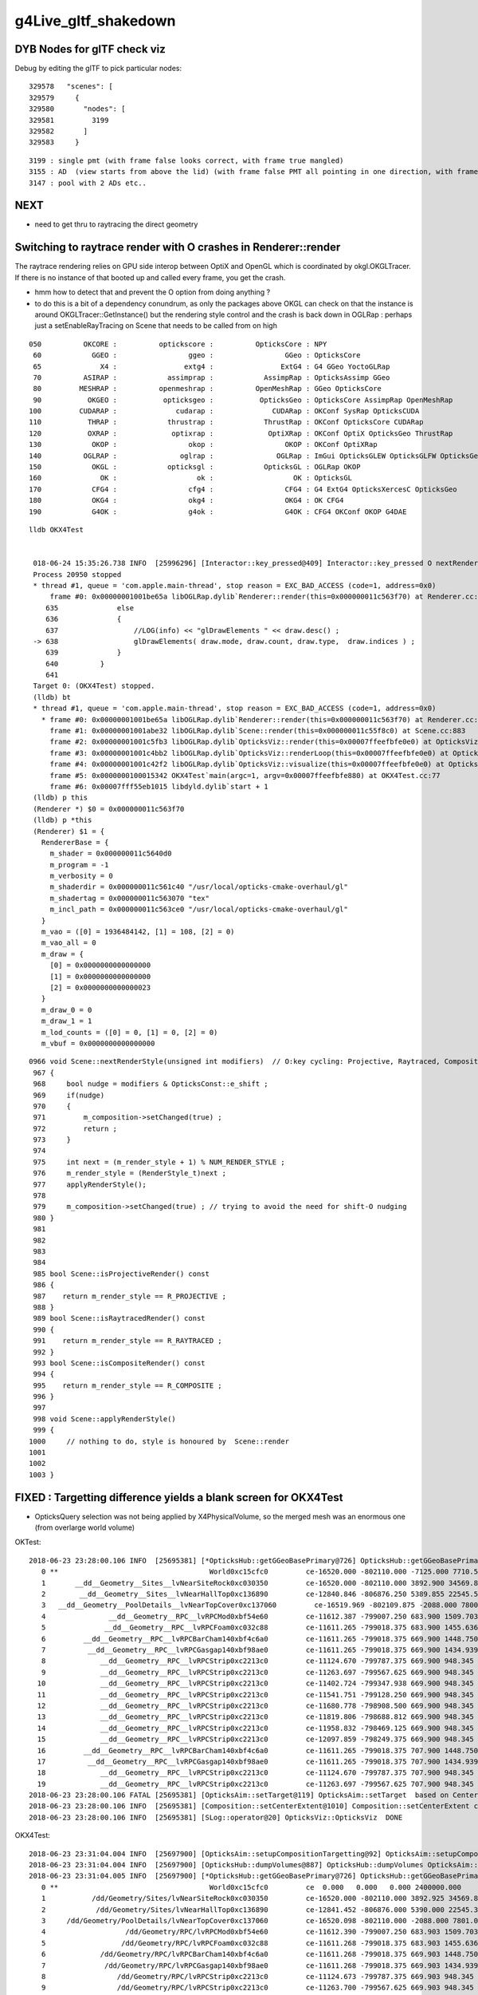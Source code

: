g4Live_gltf_shakedown
========================


DYB Nodes for glTF check viz
--------------------------------

Debug by editing the glTF to pick particular nodes::

    329578   "scenes": [
    329579     {
    329580       "nodes": [
    329581         3199
    329582       ]
    329583     }

::

   3199 : single pmt (with frame false looks correct, with frame true mangled)
   3155 : AD  (view starts from above the lid) (with frame false PMT all pointing in one direction, with frame true correct)
   3147 : pool with 2 ADs etc..


NEXT
-----

* need to get thru to raytracing the direct geometry 



Switching to raytrace render with O crashes in Renderer::render
-------------------------------------------------------------------

The raytrace rendering relies on GPU side interop between OptiX and OpenGL 
which is coordinated by okgl.OKGLTracer.  If there is no instance of 
that booted up and called every frame, you get the crash.

* hmm how to detect that and prevent the O option from doing anything ?


* to do this is a bit of a dependency conundrum, as only the packages above OKGL
  can check on that the instance is around OKGLTracer::GetInstance() 
  but the rendering style control and the crash is back down in OGLRap :
  perhaps just a setEnableRayTracing on Scene that needs to be called
  from on high


::

    050          OKCORE :          optickscore :          OpticksCore : NPY  
     60            GGEO :                 ggeo :                 GGeo : OpticksCore  
     65              X4 :                extg4 :                ExtG4 : G4 GGeo YoctoGLRap  
     70          ASIRAP :            assimprap :            AssimpRap : OpticksAssimp GGeo  
     80         MESHRAP :          openmeshrap :          OpenMeshRap : GGeo OpticksCore  
     90           OKGEO :           opticksgeo :           OpticksGeo : OpticksCore AssimpRap OpenMeshRap  
    100         CUDARAP :              cudarap :              CUDARap : OKConf SysRap OpticksCUDA  
    110           THRAP :            thrustrap :            ThrustRap : OKConf OpticksCore CUDARap  
    120           OXRAP :             optixrap :             OptiXRap : OKConf OptiX OpticksGeo ThrustRap  
    130            OKOP :                 okop :                 OKOP : OKConf OptiXRap  
    140          OGLRAP :               oglrap :               OGLRap : ImGui OpticksGLEW OpticksGLFW OpticksGeo  
    150            OKGL :            opticksgl :            OpticksGL : OGLRap OKOP  
    160              OK :                   ok :                   OK : OpticksGL  
    170            CFG4 :                 cfg4 :                 CFG4 : G4 ExtG4 OpticksXercesC OpticksGeo  
    180            OKG4 :                 okg4 :                 OKG4 : OK CFG4  
    190            G4OK :                 g4ok :                 G4OK : CFG4 OKConf OKOP G4DAE  





::

   lldb OKX4Test


    018-06-24 15:35:26.738 INFO  [25996296] [Interactor::key_pressed@409] Interactor::key_pressed O nextRenderStyle 
    Process 20950 stopped
    * thread #1, queue = 'com.apple.main-thread', stop reason = EXC_BAD_ACCESS (code=1, address=0x0)
        frame #0: 0x00000001001be65a libOGLRap.dylib`Renderer::render(this=0x000000011c563f70) at Renderer.cc:638
       635 	        else
       636 	        {
       637 	            //LOG(info) << "glDrawElements " << draw.desc() ;  
    -> 638 	            glDrawElements( draw.mode, draw.count, draw.type,  draw.indices ) ;
       639 	        }
       640 	    }
       641 	
    Target 0: (OKX4Test) stopped.
    (lldb) bt
    * thread #1, queue = 'com.apple.main-thread', stop reason = EXC_BAD_ACCESS (code=1, address=0x0)
      * frame #0: 0x00000001001be65a libOGLRap.dylib`Renderer::render(this=0x000000011c563f70) at Renderer.cc:638
        frame #1: 0x00000001001abe32 libOGLRap.dylib`Scene::render(this=0x000000011c55f8c0) at Scene.cc:883
        frame #2: 0x00000001001c5fb3 libOGLRap.dylib`OpticksViz::render(this=0x00007ffeefbfe0e0) at OpticksViz.cc:435
        frame #3: 0x00000001001c4bb2 libOGLRap.dylib`OpticksViz::renderLoop(this=0x00007ffeefbfe0e0) at OpticksViz.cc:474
        frame #4: 0x00000001001c42f2 libOGLRap.dylib`OpticksViz::visualize(this=0x00007ffeefbfe0e0) at OpticksViz.cc:135
        frame #5: 0x0000000100015342 OKX4Test`main(argc=1, argv=0x00007ffeefbfe880) at OKX4Test.cc:77
        frame #6: 0x00007fff55eb1015 libdyld.dylib`start + 1
    (lldb) p this
    (Renderer *) $0 = 0x000000011c563f70
    (lldb) p *this
    (Renderer) $1 = {
      RendererBase = {
        m_shader = 0x000000011c5640d0
        m_program = -1
        m_verbosity = 0
        m_shaderdir = 0x000000011c561c40 "/usr/local/opticks-cmake-overhaul/gl"
        m_shadertag = 0x000000011c563070 "tex"
        m_incl_path = 0x000000011c563ce0 "/usr/local/opticks-cmake-overhaul/gl"
      }
      m_vao = ([0] = 1936484142, [1] = 108, [2] = 0)
      m_vao_all = 0
      m_draw = {
        [0] = 0x0000000000000000
        [1] = 0x0000000000000000
        [2] = 0x0000000000000023
      }
      m_draw_0 = 0
      m_draw_1 = 1
      m_lod_counts = ([0] = 0, [1] = 0, [2] = 0)
      m_vbuf = 0x0000000000000000


::

    0966 void Scene::nextRenderStyle(unsigned int modifiers)  // O:key cycling: Projective, Raytraced, Composite 
     967 {
     968     bool nudge = modifiers & OpticksConst::e_shift ;
     969     if(nudge)
     970     {
     971         m_composition->setChanged(true) ;
     972         return ;
     973     }
     974 
     975     int next = (m_render_style + 1) % NUM_RENDER_STYLE ;
     976     m_render_style = (RenderStyle_t)next ;
     977     applyRenderStyle();
     978 
     979     m_composition->setChanged(true) ; // trying to avoid the need for shift-O nudging 
     980 }
     981 
     982 
     983 
     984 
     985 bool Scene::isProjectiveRender() const
     986 {
     987    return m_render_style == R_PROJECTIVE ;
     988 }
     989 bool Scene::isRaytracedRender() const
     990 {
     991    return m_render_style == R_RAYTRACED ;
     992 }
     993 bool Scene::isCompositeRender() const
     994 {
     995    return m_render_style == R_COMPOSITE ;
     996 }
     997 
     998 void Scene::applyRenderStyle()
     999 {
    1000     // nothing to do, style is honoured by  Scene::render
    1001 
    1002 
    1003 }





FIXED : Targetting difference yields a blank screen for OKX4Test
------------------------------------------------------------------

* OpticksQuery selection was not being applied by X4PhysicalVolume, so the
  merged mesh was an enormous one (from overlarge world volume)


OKTest::

    2018-06-23 23:28:00.106 INFO  [25695381] [*OpticksHub::getGGeoBasePrimary@726] OpticksHub::getGGeoBasePrimary analytic switch   m_gltf 0 ggb GGeo
       0 **                                    World0xc15cfc0         ce-16520.000 -802110.000 -7125.000 7710.562 
       1       __dd__Geometry__Sites__lvNearSiteRock0xc030350         ce-16520.000 -802110.000 3892.900 34569.875 
       2        __dd__Geometry__Sites__lvNearHallTop0xc136890         ce-12840.846 -806876.250 5389.855 22545.562 
       3   __dd__Geometry__PoolDetails__lvNearTopCover0xc137060         ce-16519.969 -802109.875 -2088.000 7800.906 
       4               __dd__Geometry__RPC__lvRPCMod0xbf54e60         ce-11612.387 -799007.250 683.900 1509.703 
       5              __dd__Geometry__RPC__lvRPCFoam0xc032c88         ce-11611.265 -799018.375 683.900 1455.636 
       6         __dd__Geometry__RPC__lvRPCBarCham140xbf4c6a0         ce-11611.265 -799018.375 669.900 1448.750 
       7          __dd__Geometry__RPC__lvRPCGasgap140xbf98ae0         ce-11611.265 -799018.375 669.900 1434.939 
       8             __dd__Geometry__RPC__lvRPCStrip0xc2213c0         ce-11124.670 -799787.375 669.900 948.345 
       9             __dd__Geometry__RPC__lvRPCStrip0xc2213c0         ce-11263.697 -799567.625 669.900 948.345 
      10             __dd__Geometry__RPC__lvRPCStrip0xc2213c0         ce-11402.724 -799347.938 669.900 948.345 
      11             __dd__Geometry__RPC__lvRPCStrip0xc2213c0         ce-11541.751 -799128.250 669.900 948.345 
      12             __dd__Geometry__RPC__lvRPCStrip0xc2213c0         ce-11680.778 -798908.500 669.900 948.345 
      13             __dd__Geometry__RPC__lvRPCStrip0xc2213c0         ce-11819.806 -798688.812 669.900 948.345 
      14             __dd__Geometry__RPC__lvRPCStrip0xc2213c0         ce-11958.832 -798469.125 669.900 948.345 
      15             __dd__Geometry__RPC__lvRPCStrip0xc2213c0         ce-12097.859 -798249.375 669.900 948.345 
      16         __dd__Geometry__RPC__lvRPCBarCham140xbf4c6a0         ce-11611.265 -799018.375 707.900 1448.750 
      17          __dd__Geometry__RPC__lvRPCGasgap140xbf98ae0         ce-11611.265 -799018.375 707.900 1434.939 
      18             __dd__Geometry__RPC__lvRPCStrip0xc2213c0         ce-11124.670 -799787.375 707.900 948.345 
      19             __dd__Geometry__RPC__lvRPCStrip0xc2213c0         ce-11263.697 -799567.625 707.900 948.345 
    2018-06-23 23:28:00.106 FATAL [25695381] [OpticksAim::setTarget@119] OpticksAim::setTarget  based on CenterExtent from m_mesh0  target 0 aim 1 ce -16520.0000,-802110.0000,-7125.0000,7710.5625
    2018-06-23 23:28:00.106 INFO  [25695381] [Composition::setCenterExtent@1010] Composition::setCenterExtent ce -16520.0000,-802110.0000,-7125.0000,7710.5625
    2018-06-23 23:28:00.106 INFO  [25695381] [SLog::operator@20] OpticksViz::OpticksViz  DONE


OKX4Test::

    2018-06-23 23:31:04.004 INFO  [25697900] [OpticksAim::setupCompositionTargetting@92] OpticksAim::setupCompositionTargetting deferred_target 0 cmdline_target 0
    2018-06-23 23:31:04.004 INFO  [25697900] [OpticksHub::dumpVolumes@887] OpticksHub::dumpVolumes OpticksAim::setTarget num_volumes 12230
    2018-06-23 23:31:04.005 INFO  [25697900] [*OpticksHub::getGGeoBasePrimary@726] OpticksHub::getGGeoBasePrimary analytic switch   m_gltf 0 ggb GGeo
       0 **                                    World0xc15cfc0         ce  0.000   0.000   0.000 2400000.000 
       1           /dd/Geometry/Sites/lvNearSiteRock0xc030350         ce-16520.000 -802110.000 3892.925 34569.875 
       2            /dd/Geometry/Sites/lvNearHallTop0xc136890         ce-12841.452 -806876.000 5390.000 22545.344 
       3     /dd/Geometry/PoolDetails/lvNearTopCover0xc137060         ce-16520.098 -802110.000 -2088.000 7801.031 
       4                   /dd/Geometry/RPC/lvRPCMod0xbf54e60         ce-11612.390 -799007.250 683.903 1509.703 
       5                  /dd/Geometry/RPC/lvRPCFoam0xc032c88         ce-11611.268 -799018.375 683.903 1455.636 
       6             /dd/Geometry/RPC/lvRPCBarCham140xbf4c6a0         ce-11611.268 -799018.375 669.903 1448.750 
       7              /dd/Geometry/RPC/lvRPCGasgap140xbf98ae0         ce-11611.268 -799018.375 669.903 1434.939 
       8                 /dd/Geometry/RPC/lvRPCStrip0xc2213c0         ce-11124.673 -799787.375 669.903 948.345 
       9                 /dd/Geometry/RPC/lvRPCStrip0xc2213c0         ce-11263.700 -799567.625 669.903 948.345 
      10                 /dd/Geometry/RPC/lvRPCStrip0xc2213c0         ce-11402.727 -799347.938 669.903 948.345 
      11                 /dd/Geometry/RPC/lvRPCStrip0xc2213c0         ce-11541.754 -799128.250 669.903 948.345 
      12                 /dd/Geometry/RPC/lvRPCStrip0xc2213c0         ce-11680.781 -798908.500 669.903 948.345 
      13                 /dd/Geometry/RPC/lvRPCStrip0xc2213c0         ce-11819.809 -798688.812 669.903 948.345 
      14                 /dd/Geometry/RPC/lvRPCStrip0xc2213c0         ce-11958.835 -798469.125 669.903 948.345 
      15                 /dd/Geometry/RPC/lvRPCStrip0xc2213c0         ce-12097.862 -798249.375 669.903 948.345 
      16             /dd/Geometry/RPC/lvRPCBarCham140xbf4c6a0         ce-11611.268 -799018.375 707.903 1448.750 
      17              /dd/Geometry/RPC/lvRPCGasgap140xbf98ae0         ce-11611.268 -799018.375 707.903 1434.939 
      18                 /dd/Geometry/RPC/lvRPCStrip0xc2213c0         ce-11124.673 -799787.375 707.903 948.345 
      19                 /dd/Geometry/RPC/lvRPCStrip0xc2213c0         ce-11263.700 -799567.625 707.903 948.345 
    2018-06-23 23:31:04.005 FATAL [25697900] [OpticksAim::setTarget@119] OpticksAim::setTarget  based on CenterExtent from m_mesh0  target 0 aim 1 ce 0.0000,0.0000,0.0000,2400000.0000
    2018-06-23 23:31:04.005 INFO  [25697900] [Composition::setCenterExtent@1010] Composition::setCenterExtent ce 0.0000,0.0000,0.0000,2400000.0000
    2018-06-23 23:31:04.005 INFO  [25697900] [SLog::operator@20] OpticksViz::OpticksViz  DONE
    2018-06-23 23:31:04.005 INFO  [25697900] [Bookmarks::create@249] Bookmarks::create : persisting state to slot 0



Geocache matching : its going to take a while ... 
-------------------------------------------------------

* to get a match will take at least a week of detailed work : not the best use of time at the moment

* perhaps : try to push ahead and see if can run from the directly converted GGeo, eg 

  * OGLRap render
  * ray trace
  * OptiX sim 


Basically this means modifying some tests to boot from the direct GGeo

* actually the direct GGeo is from the CGDMLDetector load ... 


Three Solids X4Mesh skipped still 
------------------------------------

::

    443      std::vector<unsigned> skips = {27, 29, 33 };
    444 
    445      if(mh->csgnode == NULL)
    446      {
    447          mh->csgnode = X4Solid::Convert(solid) ;  // soIdx 33 giving analytic problems too 
    448 
    449          bool placeholder = std::find( skips.begin(), skips.end(), nd->soIdx ) != skips.end()  ;
    450 
    451          mh->mesh = placeholder ? X4Mesh::Placeholder(solid) : X4Mesh::Convert(solid) ;
    452 


PVNames / LVNames
--------------------

Some name fixup done following the GDML load ?  

::

    epsilon:src blyth$ geocache-;geocache-diff-lv | head -10

    ======== GNodeLib/LVNames.txt 

    World0xc15cfc0							World0xc15cfc0
    __dd__Geometry__Sites__lvNearSiteRock0xc030350		      |	/dd/Geometry/Sites/lvNearSiteRock0xc030350
    __dd__Geometry__Sites__lvNearHallTop0xc136890		      |	/dd/Geometry/Sites/lvNearHallTop0xc136890
    __dd__Geometry__PoolDetails__lvNearTopCover0xc137060	      |	/dd/Geometry/PoolDetails/lvNearTopCover0xc137060
    __dd__Geometry__RPC__lvRPCMod0xbf54e60			      |	/dd/Geometry/RPC/lvRPCMod0xbf54e60
    __dd__Geometry__RPC__lvRPCFoam0xc032c88			      |	/dd/Geometry/RPC/lvRPCFoam0xc032c88
    __dd__Geometry__RPC__lvRPCBarCham140xbf4c6a0		      |	/dd/Geometry/RPC/lvRPCBarCham140xbf4c6a0
    epsilon:src blyth$ 


Name in the GDML is path like, but is converted to XML friendly form before reaching geocache::


    30919     <volume name="/dd/Geometry/Sites/lvNearSiteRock0xc030350">
    30920       <materialref ref="/dd/Materials/Rock0xc0300c8"/>
    30921       <solidref ref="near_rock0xc04ba08"/>
    30922       <physvol name="/dd/Geometry/Sites/lvNearSiteRock#pvNearHallTop0xbf89820">
    30923         <volumeref ref="/dd/Geometry/Sites/lvNearHallTop0xc136890"/>
    30924         <position name="/dd/Geometry/Sites/lvNearSiteRock#pvNearHallTop0xbf89820_pos" unit="mm" x="2500" y="-500" z="7500"/>
    30925       </physvol>
    30926       <physvol name="/dd/Geometry/Sites/lvNearSiteRock#pvNearHallBot0xcd2fa58">
    30927         <volumeref ref="/dd/Geometry/Sites/lvNearHallBot0xbf89c60"/>
    30928         <position name="/dd/Geometry/Sites/lvNearSiteRock#pvNearHallBot0xcd2fa58_pos" unit="mm" x="0" y="0" z="-5150"/>
    30929       </physvol>
    30930     </volume>





No surfaces listed ? UNDERSTOOD
-------------------------------------

Am testing from an old DYB GDML loaded geometry (which lacks surfaces).  It also 
lacked MPT : which are fixed up from the G4DAE in cfg4.CGDMLDetector ?

* how to proceed ? do some more fixup ?

::

    2018-06-23 20:29:00.568 ERROR [25544667] [X4LogicalBorderSurfaceTable::init@32]  NumberOfBorderSurfaces 0
    2018-06-23 20:29:00.568 ERROR [25544667] [X4LogicalSkinSurfaceTable::init@32]  NumberOfSkinSurfaces 0
    2018-06-23 20:29:00.568 INFO  [25544667] [X4PhysicalVolume::convertSurfaces@175] convertSurfaces num_lbs 0 num_sks 0
    2018-06-23 20:29:00.568 INFO  [25544667] [GPropertyLib::close@417] GPropertyLib::close type GSurfaceLib buf 4,2,39,4

::

    In [5]: aa.shape
    Out[5]: (48, 2, 39, 4)

    In [6]: bb.shape
    Out[6]: (4, 2, 39, 4)

::

    epsilon:ana blyth$ cat /usr/local/opticks-cmake-overhaul/geocache/CX4GDMLTest_World0xc15cfc0_PV_g4live/g4ok_gltf/828722902b5e94dab05ac248329ffebe/1/GItemList/GSurfaceLib.txt 
    perfectDetectSurface
    perfectAbsorbSurface
    perfectSpecularSurface
    perfectDiffuseSurface
    epsilon:ana blyth$ 



Comparing geocache : some large differences in groupvel ? UNDERSTOOD
------------------------------------------------------------------------

Huh : the old geocache material groupvel always 300, but the 
new one is varying.  Was that a postcache fixup ? 

* Ah-ha : the fixup was done postcache (GMaterialLib::postLoadFromCache) 
  SO THE 300. IN THE OLD GEOCACHE ARE UNDERSTOOD : DIFFERENCE IS UNDERSTOOD 


::

    055 void GMaterialLib::postLoadFromCache()
     56 {
     ..
     69     bool groupvel = !m_ok->hasOpt("nogroupvel") ;
     70 

    119     if(groupvel)   // unlike the other material changes : this one is ON by default, so long at not swiched off with --nogroupvel
    120     {
    121        bool debug = false ;
    122        replaceGROUPVEL(debug);
    123     }
    124 




::

    In [58]: cat geocache.py 
    #!/usr/bin/env python

    import os, numpy as np

    idp_ = lambda _:os.path.expandvars("$IDPATH/%s" % _ )
    idp2_ = lambda _:os.path.expandvars("$IDPATH2/%s" % _ )


    if __name__ == '__main__':
        aa = np.load(idp_("GMaterialLib/GMaterialLib.npy"))
        bb = np.load(idp2_("GMaterialLib/GMaterialLib.npy"))
        assert aa.shape == bb.shape
        print aa.shape

        for i in range(len(aa)):
            a = aa[i]  
            b = bb[i]  
            assert len(a) == 2 
            assert len(b) == 2 

            g0 = a[0] - b[0] 
            g1 = a[1] - b[1] 

            assert g0.shape == g1.shape

            print i, g0.shape, "g0max: ", np.max(g0), "g1max: ", np.max(g1)




::

    In [51]: aa[:,1,:,0]
    Out[51]: 
    array([[300., 300., 300., ..., 300., 300., 300.],
           [300., 300., 300., ..., 300., 300., 300.],
           [300., 300., 300., ..., 300., 300., 300.],
           ...,
           [300., 300., 300., ..., 300., 300., 300.],
           [300., 300., 300., ..., 300., 300., 300.],
           [300., 300., 300., ..., 300., 300., 300.]], dtype=float32)

    In [52]: aa[:,1,:,0].shape
    Out[52]: (38, 39)

    In [53]: aa[:,1,:,0].min()
    Out[53]: 300.0

    In [54]: aa[:,1,:,0].max()
    Out[54]: 300.0

    In [55]: bb[:,1,:,0]
    Out[55]: 
    array([[206.2414, 206.2414, 206.2414, ..., 200.9359, 201.9052, 202.8228],
           [206.2414, 206.2414, 206.2414, ..., 200.9359, 201.9052, 202.8228],
           [205.0564, 205.0564, 205.0564, ..., 199.8321, 200.6891, 201.5005],
           ...,
           [299.7924, 299.7924, 299.7924, ..., 299.7924, 299.7924, 299.7924],
           [299.7924, 299.7924, 299.7924, ..., 299.7924, 299.7924, 299.7924],
           [300.    , 300.    , 300.    , ..., 300.    , 300.    , 300.    ]], dtype=float32)

    In [56]: bb[:,1,:,0].min()
    Out[56]: 118.98735

    In [57]: bb[:,1,:,0].max()
    Out[57]: 300.0




::

    In [22]: run geocache.py 
    (38, 2, 39, 4)
    0 (39, 4) g0max:  0.015625 g1max:  181.01265
    1 (39, 4) g0max:  0.015625 g1max:  181.01265
    2 (39, 4) g0max:  0.015625 g1max:  180.42665
    3 (39, 4) g0max:  0.015625 g1max:  178.10599
    4 (39, 4) g0max:  0.00024414062 g1max:  94.38103
    5 (39, 4) g0max:  0.005859375 g1max:  93.02899
    6 (39, 4) g0max:  0.005859375 g1max:  93.02899
    7 (39, 4) g0max:  0.005859375 g1max:  93.02899
    8 (39, 4) g0max:  0.005859375 g1max:  93.02899
    9 (39, 4) g0max:  0.0 g1max:  0.20755005
    10 (39, 4) g0max:  0.0 g1max:  0.20755005
    11 (39, 4) g0max:  0.0 g1max:  0.20755005
    12 (39, 4) g0max:  0.0 g1max:  0.20755005
    13 (39, 4) g0max:  0.00024414062 g1max:  94.38103
    14 (39, 4) g0max:  0.0 g1max:  0.28848267
    15 (39, 4) g0max:  0.0 g1max:  0.0
    16 (39, 4) g0max:  0.0 g1max:  0.20755005
    17 (39, 4) g0max:  0.0 g1max:  0.20755005
    18 (39, 4) g0max:  0.0 g1max:  0.20755005
    19 (39, 4) g0max:  0.0 g1max:  0.20755005
    20 (39, 4) g0max:  0.0 g1max:  0.20755005
    21 (39, 4) g0max:  0.0 g1max:  0.31243896
    22 (39, 4) g0max:  0.0 g1max:  0.20755005
    23 (39, 4) g0max:  0.0 g1max:  0.20755005
    24 (39, 4) g0max:  0.0 g1max:  0.20755005
    25 (39, 4) g0max:  0.0 g1max:  0.20755005
    26 (39, 4) g0max:  0.0 g1max:  0.20755005
    27 (39, 4) g0max:  0.0 g1max:  0.20755005
    28 (39, 4) g0max:  0.015625 g1max:  180.42665
    29 (39, 4) g0max:  0.0 g1max:  0.20755005
    30 (39, 4) g0max:  0.0 g1max:  0.20755005
    31 (39, 4) g0max:  0.0 g1max:  0.20755005
    32 (39, 4) g0max:  0.0 g1max:  0.20755005
    33 (39, 4) g0max:  0.0 g1max:  0.20755005
    34 (39, 4) g0max:  0.0 g1max:  0.20755005
    35 (39, 4) g0max:  0.0 g1max:  0.20755005
    36 (39, 4) g0max:  0.0 g1max:  0.20755005
    37 (39, 4) g0max:  0.0 g1max:  0.0




FIXED : Comparing geocache : material lib ordering and test materials
---------------------------------------------------------------------------

* sort material order

  * sorting done by GPropertyLib::close, based on Order from m_attrnames 

::

    338 std::map<std::string, unsigned int>& GPropertyLib::getOrder()
    339 {
    340     return m_attrnames->getOrder() ;
    341 }


GPropertyLib::init loads the prefs including the order::

    318     m_attrnames = new OpticksAttrSeq(m_ok, m_type);
    319     m_attrnames->loadPrefs(); // color.json, abbrev.json and order.json 
    320     LOG(debug) << "GPropertyLib::init loadPrefs-DONE " ;

::

    OpticksResourceTest:

                     detector_base :  Y :      /usr/local/opticks/opticksdata/export/DayaBay


    epsilon:issues blyth$ ll /usr/local/opticks/opticksdata/export/DayaBay/GMaterialLib/
    -rw-r--r--  1 blyth  staff  612 Apr  4 14:26 abbrev.json
    -rw-r--r--  1 blyth  staff  660 Apr  4 14:26 color.json
    -rw-r--r--  1 blyth  staff  795 Apr  4 14:26 order.json


::

   OPTICKS_KEY=CX4GDMLTest.X4PhysicalVolume.World0xc15cfc0_PV.828722902b5e94dab05ac248329ffebe OpticksResourceTest 


Kludge symbolic link to try to access the prefs with the g4live running::

    epsilon:~ blyth$ cd /usr/local/opticks-cmake-overhaul/opticksdata/export/
    epsilon:export blyth$ ln -s DayaBay CX4GDMLTest


* add test materials

::

    export IDPATH2=/usr/local/opticks-cmake-overhaul/geocache/CX4GDMLTest_World0xc15cfc0_PV_g4live/g4ok_gltf/828722902b5e94dab05ac248329ffebe/1

    epsilon:ana blyth$ python geocache.py 
    (38, 2, 39, 4)
    (36, 2, 39, 4)

::

    epsilon:1 blyth$ head -5 $IDPATH/GItemList/GMaterialLib.txt 
    GdDopedLS
    LiquidScintillator
    Acrylic
    MineralOil
    Bialkali
    epsilon:1 blyth$ head -5 $IDPATH2/GItemList/GMaterialLib.txt 
    PPE
    MixGas
    Air
    Bakelite
    Foam




FIXED : material names with slashes mess up boundary spec 
------------------------------------------------------------

* fixed using basenames

cfg4-;cfg4-c;om-;TEST=CX4GDMLTest om-d::

    2018-06-23 16:30:36.316 INFO  [25301620] [GParts::close@802] GParts::close START  verbosity 0
    2018-06-23 16:30:36.316 FATAL [25301620] [GBnd::init@27] GBnd::init bad boundary spec, expecting 4 elements spec /dd/Materials/Vacuum////dd/Materials/Vacuum nelem 10
    Assertion failed: (nelem == 4), function init, file /Users/blyth/opticks-cmake-overhaul/ggeo/GBnd.cc, line 34.
    Process 19616 stopped
    * thread #1, queue = 'com.apple.main-thread', stop reason = signal SIGABRT
        frame #0: 0x00007fff56001b6e libsystem_kernel.dylib`__pthread_kill + 10
    libsystem_kernel.dylib`__pthread_kill:
    ->  0x7fff56001b6e <+10>: jae    0x7fff56001b78            ; <+20>
        0x7fff56001b70 <+12>: movq   %rax, %rdi
        0x7fff56001b73 <+15>: jmp    0x7fff55ff8b00            ; cerror_nocancel
        0x7fff56001b78 <+20>: retq   
    Target 0: (CX4GDMLTest) stopped.
    (lldb) 




FIXED : Slow convert due to CSG node nudger running at node(not mesh) level ?
-------------------------------------------------------------------------------- 

* moving the nudging to mesh level, gives drastic speedup : now DYB near
  conversion from G4 model to Opticks GGeo and writes out glTF in 5 seconds.

* looks like the slow convert, was related to not having the displacements 
  done already, nevertheless : if this processing can be moved to mesh level 
  ot should be 



X4PhysicalVolume::convertNode::

    434 
    435      Mh* mh = m_sc->get_mesh_for_node( ndIdx );  // node->mesh via soIdx (the local mesh index)
    436 
    437      std::vector<unsigned> skips = {27, 29, 33 };
    438 
    439      if(mh->csg == NULL)
    440      {
    441          //convertSolid(mh, solid);
    442          mh->csg = X4Solid::Convert(solid) ;  // soIdx 33 giving analytic problems too 
    443 
    444          bool placeholder = std::find( skips.begin(), skips.end(), nd->soIdx ) != skips.end()  ;
    445 
    446          mh->mesh = placeholder ? X4Mesh::Placeholder(solid) : X4Mesh::Convert(solid) ;
    447 
    448          mh->vtx = mh->mesh->m_x4src_vtx ;
    449          mh->idx = mh->mesh->m_x4src_idx ;
    450      }
    451 
    452      assert( mh->csg );
    453 
    454      // can this be done at mesh level (ie within the above bracket) ?
    455      // ... would be a big time saving 
    456      // ... see how the boundary is used, also check GParts 
    457 
    458      mh->csg->set_boundary( boundaryName.c_str() ) ;
    459 
    460      NCSG* csg = NCSG::FromNode( mh->csg, NULL );
    461      assert( csg ) ;
    462      assert( csg->isUsedGlobally() );
    463 
    464      const GMesh* mesh = mh->mesh ;   // hmm AssimpGGeo::convertMeshes does deduping/fixing before inclusion in GVolume(GNode) 
    465 
    466      GParts* pts = GParts::make( csg, boundaryName.c_str(), m_verbosity  );  // see GScene::createVolume 
    467 


* WHY does NCSG require nnode to have boundary spec char* ? 

  * Suspect nnode does not need boundary any more ?
  * hmm actually that was probably a convenience for tboolean- passing boundaries in from python,
    so need to keep the capability
  * GParts really needs this spec, as it has a GBndLib to convert the spec 
    into a bndIdx for laying down in buffers


* guess that GParts needs to be at node level, peer with GVolume 






DONE : initial implementation to convert G4DisplacedSolid into nnode CSG 
---------------------------------------------------------------------------

::

     87 G4BooleanSolid::G4BooleanSolid( const G4String& pName,
     88                                       G4VSolid* pSolidA ,
     89                                       G4VSolid* pSolidB ,
     90                                 const G4Transform3D& transform    ) :
     91   G4VSolid(pName), fAreaRatio(0.), fStatistics(1000000), fCubVolEpsilon(0.001),
     92   fAreaAccuracy(-1.), fCubicVolume(0.), fSurfaceArea(0.),
     93   fRebuildPolyhedron(false), fpPolyhedron(0), createdDisplacedSolid(true)
     94 {
     95   fPtrSolidA = pSolidA ;
     96   fPtrSolidB = new G4DisplacedSolid("placedB",pSolidB,transform) ;
     97 }

::

     70 G4DisplacedSolid::G4DisplacedSolid( const G4String& pName,
     71                                           G4VSolid* pSolid ,
     72                                     const G4Transform3D& transform  )
     73   : G4VSolid(pName), fRebuildPolyhedron(false), fpPolyhedron(0)
     74 {
     75   fPtrSolid = pSolid ;
     76   fDirectTransform = new G4AffineTransform(transform.getRotation().inverse(),
     77                                            transform.getTranslation()) ;
     78 
     79   fPtrTransform    = new G4AffineTransform(transform.getRotation().inverse(),
     80                                            transform.getTranslation()) ;
     81   fPtrTransform->Invert() ;
     82 }


g4-gcd::

     152 void G4GDMLWriteSolids::
     153 BooleanWrite(xercesc::DOMElement* solElement,
     154              const G4BooleanSolid* const boolean)
     155 {
     156    G4int displaced=0;
     157 
     158    G4String tag("undefined");
     159    if (dynamic_cast<const G4IntersectionSolid*>(boolean))
     160      { tag = "intersection"; } else
     161    if (dynamic_cast<const G4SubtractionSolid*>(boolean))
     162      { tag = "subtraction"; } else
     163    if (dynamic_cast<const G4UnionSolid*>(boolean))
     164      { tag = "union"; }
     165 
     166    G4VSolid* firstPtr = const_cast<G4VSolid*>(boolean->GetConstituentSolid(0));
     167    G4VSolid* secondPtr = const_cast<G4VSolid*>(boolean->GetConstituentSolid(1));
     168 
     169    G4ThreeVector firstpos,firstrot,pos,rot;
     170 
     171    // Solve possible displacement of referenced solids!
     172    //
     173    while (true)
     174    {
     175       if ( displaced>8 )
     ///                 ... error message ...
     ...
     186       if (G4DisplacedSolid* disp = dynamic_cast<G4DisplacedSolid*>(firstPtr))
     187       {
     188          firstpos += disp->GetObjectTranslation();
     189          firstrot += GetAngles(disp->GetObjectRotation());
     ///
     ///      adding angles ... hmm looks fishy 
     ///
     190          firstPtr = disp->GetConstituentMovedSolid();
     191          displaced++;
     ///
     ///   can understand why you might have one displacement ?
     ///   but how you manage to have 8 displacements ? 
     ///
     192          continue;
     193       }
     194       break;
     195    }
     196    displaced = 0;

     ...
     221    AddSolid(firstPtr);   // At first add the constituent solids!
     222    AddSolid(secondPtr);
     223 
     224    const G4String& name = GenerateName(boolean->GetName(),boolean);
     225    const G4String& firstref = GenerateName(firstPtr->GetName(),firstPtr);
     226    const G4String& secondref = GenerateName(secondPtr->GetName(),secondPtr);
     227 
     228    xercesc::DOMElement* booleanElement = NewElement(tag);
     229    booleanElement->setAttributeNode(NewAttribute("name",name));
     230    xercesc::DOMElement* firstElement = NewElement("first");
     231    firstElement->setAttributeNode(NewAttribute("ref",firstref));
     232    booleanElement->appendChild(firstElement);
     233    xercesc::DOMElement* secondElement = NewElement("second");
     234    secondElement->setAttributeNode(NewAttribute("ref",secondref));
     235    booleanElement->appendChild(secondElement);
     236    solElement->appendChild(booleanElement);
     237      // Add the boolean solid AFTER the constituent solids!
     238 
     239    if ( (std::fabs(pos.x()) > kLinearPrecision)
     240      || (std::fabs(pos.y()) > kLinearPrecision)
     241      || (std::fabs(pos.z()) > kLinearPrecision) )
     242    {
     243      PositionWrite(booleanElement,name+"_pos",pos);
     244    }
     245 
     246    if ( (std::fabs(rot.x()) > kAngularPrecision)
     247      || (std::fabs(rot.y()) > kAngularPrecision)
     248      || (std::fabs(rot.z()) > kAngularPrecision) )
     249    {
     250      RotationWrite(booleanElement,name+"_rot",rot);
     251    }
     252 
     253    if ( (std::fabs(firstpos.x()) > kLinearPrecision)
     254      || (std::fabs(firstpos.y()) > kLinearPrecision)
     255      || (std::fabs(firstpos.z()) > kLinearPrecision) )
     256    {
     257      FirstpositionWrite(booleanElement,name+"_fpos",firstpos);
     258    }
     259 
     260    if ( (std::fabs(firstrot.x()) > kAngularPrecision)
     261      || (std::fabs(firstrot.y()) > kAngularPrecision)
     262      || (std::fabs(firstrot.z()) > kAngularPrecision) )
     263    {
     264      FirstrotationWrite(booleanElement,name+"_frot",firstrot);
     265    }
     266 }


::

     .80 void G4GDMLReadSolids::
      81 BooleanRead(const xercesc::DOMElement* const booleanElement, const BooleanOp op)
      82 {
     ...
     154    G4VSolid* firstSolid = GetSolid(GenerateName(first));
     155    G4VSolid* secondSolid = GetSolid(GenerateName(scnd));
     156 
     157    G4Transform3D transform(GetRotationMatrix(rotation),position);
     158 
     159    if (( (firstrotation.x()!=0.0) || (firstrotation.y()!=0.0)
     160                                   || (firstrotation.z()!=0.0))
     161     || ( (firstposition.x()!=0.0) || (firstposition.y()!=0.0)
     162                                   || (firstposition.z()!=0.0)))
     163    {
     164       G4Transform3D firsttransform(GetRotationMatrix(firstrotation),
     165                                    firstposition);
     166       firstSolid = new G4DisplacedSolid(GenerateName("displaced_"+first),
     167                                         firstSolid, firsttransform);
     168    }
     169 
     170    if (op==UNION)
     171      { new G4UnionSolid(name,firstSolid,secondSolid,transform); } else
     172    if (op==SUBTRACTION)
     173      { new G4SubtractionSolid(name,firstSolid,secondSolid,transform); } else
     174    if (op==INTERSECTION)
     175      { new G4IntersectionSolid(name,firstSolid,secondSolid,transform); }
     176 }

::

    132 G4RotationMatrix
    133 G4GDMLReadDefine::GetRotationMatrix(const G4ThreeVector& angles)
    134 {
    135    G4RotationMatrix rot;
    136 
    137    rot.rotateX(angles.x());
    138    rot.rotateY(angles.y());
    139    rot.rotateZ(angles.z());
    140    rot.rectify();  // Rectify matrix from possible roundoff errors
    141 
    142    return rot;




G4GDMLWriteDefine.hh::

     58     void RotationWrite(xercesc::DOMElement* element,
     59                     const G4String& name, const G4ThreeVector& rot)
     60          { Rotation_vectorWrite(element,"rotation",name,rot); }
     61     void PositionWrite(xercesc::DOMElement* element,
     62                     const G4String& name, const G4ThreeVector& pos)
     63          { Position_vectorWrite(element,"position",name,pos); }
     64     void FirstrotationWrite(xercesc::DOMElement* element,
     65                     const G4String& name, const G4ThreeVector& rot)
     66          { Rotation_vectorWrite(element,"firstrotation",name,rot); }
     67     void FirstpositionWrite(xercesc::DOMElement* element,
     68                     const G4String& name, const G4ThreeVector& pos)
     69          { Position_vectorWrite(element,"firstposition",name,pos); }
     70     void AddPosition(const G4String& name, const G4ThreeVector& pos)
     71          { Position_vectorWrite(defineElement,"position",name,pos


gdml.py::

     * no handling of : firstposition, firstrotation


     166 class Boolean(Geometry):
     167     firstref = property(lambda self:self.elem.find("first").attrib["ref"])
     168     secondref = property(lambda self:self.elem.find("second").attrib["ref"])
     169 
     170     position = property(lambda self:self.find1_("position"))
     171     rotation = property(lambda self:self.find1_("rotation"))
     172     scale = None
     173     secondtransform = property(lambda self:construct_transform(self))
     174 
     175     first = property(lambda self:self.g.solids[self.firstref])
     176     second = property(lambda self:self.g.solids[self.secondref])
     177 
     ...
     183     def as_ncsg(self):
     ...
     188         left = self.first.as_ncsg()
     189         right = self.second.as_ncsg()
     ...
     194         right.transform = self.secondtransform
     195 
     196         cn = CSG(self.operation, name=self.name)
     197         cn.left = left
     198         cn.right = right
     199         return cn


::

      31 def construct_transform(obj):
      32     tla = obj.position.xyz if obj.position is not None else None
      33     rot = obj.rotation.xyz if obj.rotation is not None else None
      34     sca = obj.scale.xyz if obj.scale is not None else None
      35     order = "trs"
      36 
      37     #elem = filter(None, [tla,rot,sca])
      38     #if len(elem) > 1:
      39     #    log.warning("construct_transform multi %s " % repr(obj))
      40     #pass
      41 
      42     return make_transform( order, tla, rot, sca , three_axis_rotate=True, transpose_rotation=True, suppress_identity=False, dtype=np.float32 )
      43 


::

    258 def make_transform( order, tla, rot, sca, dtype=np.float32, suppress_identity=True, three_axis_rotate=False, transpose_rotation=False):
    259     """
    260     :param order: string containing "s" "r" and "t", standard order is "trs" meaning t*r*s  ie scale first, then rotate, then translate 
    261     :param tla: tx,ty,tz tranlation dists eg 0,0,0 for no translation 
    262     :param rot: ax,ay,az,angle_degrees  eg 0,0,1,45 for 45 degrees about z-axis
    263     :param sca: sx,sy,sz eg 1,1,1 for no scaling 
    264     :return mat: 4x4 numpy array 
    265 
    266     All arguments can be specified as comma delimited string, list or numpy array
    267 
    268     Translation of npy/tests/NGLMTest.cc:make_mat
    269     """
    270 
    271     if tla is None and rot is None and sca is None and suppress_identity:
    272         return None
    273 
    274     identity = np.eye(4, dtype=dtype)
    275     m = np.eye(4, dtype=dtype)
    276     for c in order:
    277         if c == 's':
    278             m = make_scale(sca, m)
    279         elif c == 'r':
    280             if three_axis_rotate:
    281                 m = rotate_three_axis(rot, m, transpose=transpose_rotation )
    282             else:
    283                 m = rotate(rot, m, transpose=transpose_rotation )
    284             pass
    285         elif c == 't':
    286             m = translate(tla, m)
    287         else:
    288             assert 0
    289         pass
    290     pass
    291 
    292     if suppress_identity and np.all( m == identity ):
    293         #log.warning("supressing identity transform")
    294         return None
    295     pass
    296     return m




FIXED : glTF viz shows messed up transforms
----------------------------------------------

Debug by editing the glTF to pick particular nodes::

    329578   "scenes": [
    329579     {
    329580       "nodes": [
    329581         3199
    329582       ]
    329583     }


::

   3199 : single pmt (with frame false looks correct, with frame true mangled)
   3155 : AD  (view starts from above the lid) (with frame false PMT all pointing in one direction, with frame true correct)
   3147 : pool with 2 ADs etc..


Similar trouble before
~~~~~~~~~~~~~~~~~~~~~~~~~

Every time, gets troubles from transforms...

* :doc:`gdml_gltf_transforms`


Debugging Approach ?
~~~~~~~~~~~~~~~~~~~~~~~

* compare the GGeo transforms from the two streams 
* simplify transform handling : avoid multiple holdings of transforms, 
  
Observations

* assembly of the PMT within its "frame" (of 5 parts) only involves 
  translation in z : so getting that correct could be deceptive as no rotation   


Switching to frame gets PMT pointing correct, but seems mangled inside themselves
~~~~~~~~~~~~~~~~~~~~~~~~~~~~~~~~~~~~~~~~~~~~~~~~~~~~~~~~~~~~~~~~~~~~~~~~~~~~~~~~~~~~~

* mangled : the base poking thru the front 


::

     20 glm::mat4* X4Transform3D::GetLocalTransform(const G4VPhysicalVolume* const pv, bool frame)
     21 {    
     22     glm::mat4* transform = NULL ;
     23     if(frame)
     24     {
     25         const G4RotationMatrix* rotp = pv->GetFrameRotation() ;
     26         G4ThreeVector    tla = pv->GetFrameTranslation() ;
     27         G4Transform3D    tra(rotp ? *rotp : G4RotationMatrix(),tla);
     28         transform = new glm::mat4(Convert( tra ));
     29     }   
     30     else
     31     {
     32         G4RotationMatrix rot = pv->GetObjectRotationValue() ;  // obj relative to mother
     33         G4ThreeVector    tla = pv->GetObjectTranslation() ; 
     34         G4Transform3D    tra(rot,tla);
     35         transform = new glm::mat4(Convert( tra ));
     36     }   
     37     return transform ;
     38 }   




FIXED : bad mesh association, missing meshes
------------------------------------------------

Also add metadata extras to allow to navigate the gltf.  Suspect 
are getting bad mesh association, as unexpected lots of repeated mesh.

Huh : only 35 meshes, (expect ~250) but the expected 12k nodes.

Suspect the lvIdx mesh identity.




